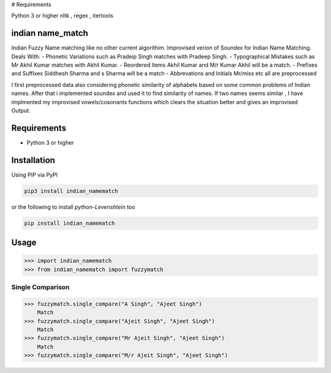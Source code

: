 
# Requirements

Python 3 or higher
nltk , regex , itertools

indian name_match
==========

Indian Fuzzy Name matching like no other current algorithim.
Improvised verion of Soundex for Indian Name Matching.
Deals With:
-	Phonetic Variations  such as Pradeip Singh matches with Pradeep Singh.
- 	Typographical Mistakes such as Mr Akhil Kumar matches with Akhil Kumar.
-	Reordered Items	Akhil Kumar and M/r Kumar Akhil will be a match.
-	Prefixes and Suffixex Siddhesh Sharma and s Sharma will be a match
-	Abbrevations and Initials Mr/miss etc all are preprocessed

I first preprocessed data also considering phonetic similarity of alphabets based on some common problems of Indian names.
After that i implemented soundex and used it to find similarity of names.
If two names seems similar , I have implmented my improvised vowels/cosonants functions which clears the situation better and gives an improvised Output.

Requirements
============

-  Python 3 or higher

Installation
============

Using PIP via PyPI

.. code:: bash

    pip3 install indian_namematch

or the following to install `python-Levenshtein` too

.. code:: bash

    pip install indian_namematch



Usage
=====

.. code:: python

    >>> import indian_namematch
    >>> from indian_namematch import fuzzymatch

Single Comparison
~~~~~~~~~~~~

.. code:: python

    >>> fuzzymatch.single_compare("A Singh", "Ajeet Singh")
        Match
    >>> fuzzymatch.single_compare("Ajeit Singh", "Ajeet Singh")
        Match
    >>> fuzzymatch.single_compare("Mr Ajeit Singh", "Ajeet Singh")
        Match
    >>> fuzzymatch.single_compare("M/r Ajeit Singh", "Ajeet Singh")
